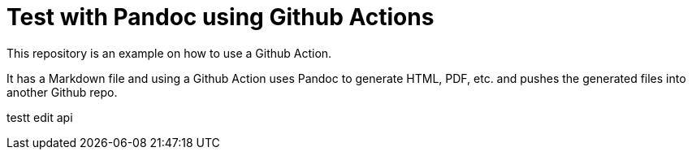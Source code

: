 = Test with Pandoc using Github Actions



This repository is an example on how to use a Github Action.

It has a Markdown file and using a Github Action uses Pandoc to generate
HTML, PDF, etc. and pushes the generated files into another Github repo.

testt edit api
